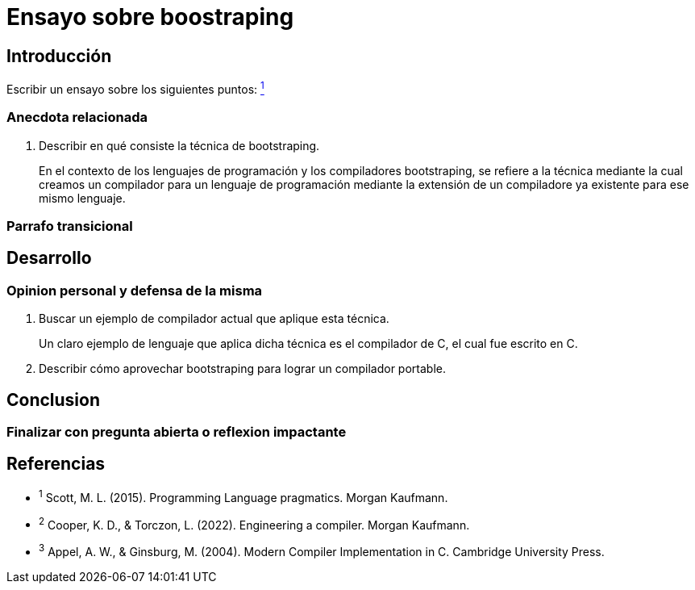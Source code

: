 = Ensayo sobre boostraping

// Fecha limite de entrega 6-sept

== Introducción

Escribir un ensayo sobre los siguientes puntos: xref:ref1[^1^]





=== Anecdota relacionada
. Describir en qué consiste la técnica de bootstraping.
+
En el contexto de los lenguajes
de programación y los compiladores bootstraping, se refiere a la técnica mediante la cual creamos un compilador para un lenguaje de programación mediante la extensión de un compiladore ya existente para ese mismo lenguaje.

=== Parrafo transicional


== Desarrollo

=== Opinion personal y defensa de la misma

. Buscar un ejemplo de compilador actual que aplique esta técnica.
+
Un claro ejemplo de lenguaje que aplica dicha técnica es el compilador de C, el cual fue escrito en C.

. Describir cómo aprovechar bootstraping para lograr un compilador portable.

== Conclusion

=== Finalizar con pregunta abierta o reflexion impactante


== Referencias

- [[ref1]] ^1^ Scott, M. L. (2015). Programming Language pragmatics. Morgan Kaufmann.
- [[ref2]] ^2^ Cooper, K. D., & Torczon, L. (2022). Engineering a compiler. Morgan Kaufmann.
- [[ref3]] ^3^ Appel, A. W., & Ginsburg, M. (2004). Modern Compiler Implementation in C. Cambridge University Press.
